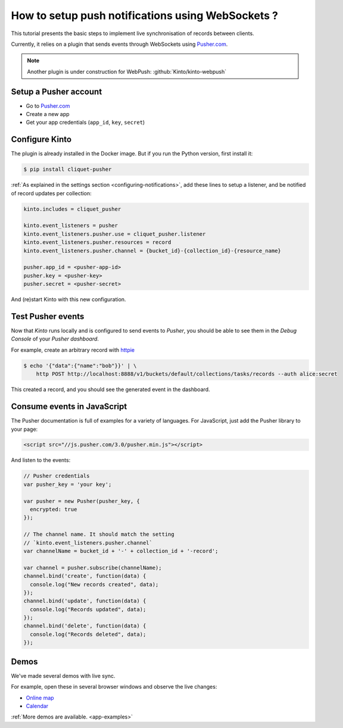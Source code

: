 .. _tutorial-notifications-websockets:

How to setup push notifications using WebSockets ?
==================================================

This tutorial presents the basic steps to implement live synchronisation of
records between clients.

Currently, it relies on a plugin that sends events through WebSockets using `Pusher.com <https://pusher.com>`_.

.. note::

    Another plugin is under construction for WebPush: :github:`Kinto/kinto-webpush`


Setup a Pusher account
----------------------

* Go to `Pusher.com <http://pusher.com/>`_
* Create a new app
* Get your app credentials (``app_id``, ``key``, ``secret``)


Configure Kinto
---------------

The plugin is already installed in the Docker image. But if you run the
Python version, first install it:

.. code-block:: bash

    $ pip install cliquet-pusher


:ref:`As explained in the settings section <configuring-notifications>`,
add these lines to setup a listener, and be notified of record updates per collection:

.. code-block:: ini

    kinto.includes = cliquet_pusher

    kinto.event_listeners = pusher
    kinto.event_listeners.pusher.use = cliquet_pusher.listener
    kinto.event_listeners.pusher.resources = record
    kinto.event_listeners.pusher.channel = {bucket_id}-{collection_id}-{resource_name}

    pusher.app_id = <pusher-app-id>
    pusher.key = <pusher-key>
    pusher.secret = <pusher-secret>

And (re)start Kinto with this new configuration.


Test Pusher events
------------------

Now that *Kinto* runs locally and is configured to send events to *Pusher*, you
should be able to see them in the *Debug Console* of your *Pusher dashboard*.

For example, create an arbitrary record with `httpie <http://httpie.org>`_

.. code-block:: shell

    $ echo '{"data":{"name":"bob"}}' | \
        http POST http://localhost:8888/v1/buckets/default/collections/tasks/records --auth alice:secret

This created a record, and you should see the generated event in the dashboard.


Consume events in JavaScript
----------------------------

The Pusher documentation is full of examples for a variety of languages.
For JavaScript, just add the Pusher library to your page:

.. code-block:: html

    <script src="//js.pusher.com/3.0/pusher.min.js"></script>

And listen to the events:

.. code-block:: javascript

    // Pusher credentials
    var pusher_key = 'your key';

    var pusher = new Pusher(pusher_key, {
      encrypted: true
    });

    // The channel name. It should match the setting
    // `kinto.event_listeners.pusher.channel`
    var channelName = bucket_id + '-' + collection_id + '-record';

    var channel = pusher.subscribe(channelName);
    channel.bind('create', function(data) {
      console.log("New records created", data);
    });
    channel.bind('update', function(data) {
      console.log("Records updated", data);
    });
    channel.bind('delete', function(data) {
      console.log("Records deleted", data);
    });


Demos
-----

We've made several demos with live sync.

For example, open these in several browser windows and observe the
live changes:

* `Online map <https://leplatrem.github.io/cliquet-pusher/>`_
* `Calendar <https://leplatrem.github.io/cliquet-pusher/>`_

:ref:`More demos are available. <app-examples>`